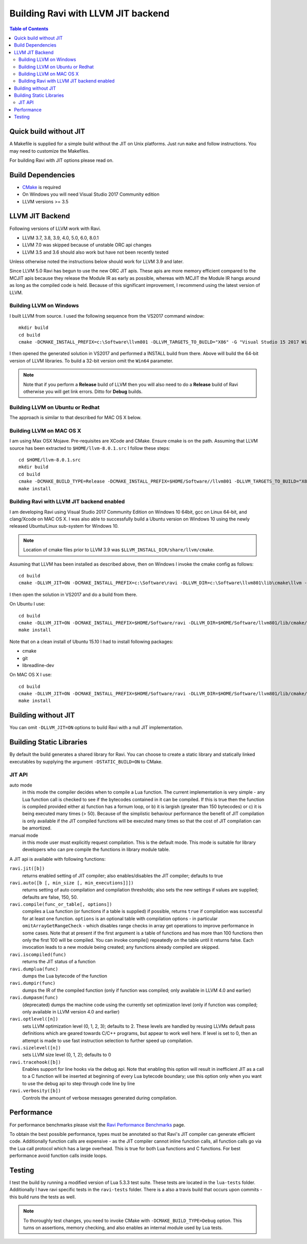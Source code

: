 ===================================
Building Ravi with LLVM JIT backend
===================================

.. contents:: Table of Contents
   :depth: 2
   :backlinks: top

Quick build without JIT
=======================
A Makefile is supplied for a simple build without the JIT on Unix platforms. Just run ``make`` and follow instructions. You may need to customize the Makefiles. 

For building Ravi with JIT options please read on.

Build Dependencies
==================

* `CMake <https://cmake.org/>`_ is required
* On Windows you will need Visual Studio 2017 Community edition
* LLVM versions >= 3.5

LLVM JIT Backend
================
Following versions of LLVM work with Ravi.

* LLVM 3.7, 3.8, 3.9, 4.0, 5.0, 6.0, 8.0.1
* LLVM 7.0 was skipped because of unstable ORC api changes
* LLVM 3.5 and 3.6 should also work but have not been recently tested

Unless otherwise noted the instructions below should work for LLVM 3.9 and later.

Since LLVM 5.0 Ravi has begun to use the new ORC JIT apis. These apis are more memory efficient 
compared to the MCJIT apis because they release the Module IR as early as possible, whereas with 
MCJIT the Module IR hangs around as long as the compiled code is held. Because of this significant
improvement, I recommend using the latest version of LLVM.

Building LLVM on Windows
------------------------
I built LLVM from source. I used the following sequence from the VS2017 command window::

  mkdir build
  cd build
  cmake -DCMAKE_INSTALL_PREFIX=c:\Software\llvm801 -DLLVM_TARGETS_TO_BUILD="X86" -G "Visual Studio 15 2017 Win64" ..  

I then opened the generated solution in VS2017 and performed a INSTALL build from there. Above will build the 64-bit version of LLVM libraries. To build a 32-bit version omit the ``Win64`` parameter. 

.. note:: Note that if you perform a **Release** build of LLVM then you will also need to do a **Release** build of Ravi otherwise you will get link errors. Ditto for **Debug** builds.

Building LLVM on Ubuntu or Redhat
---------------------------------
The approach is similar to that described for MAC OS X below.

Building LLVM on MAC OS X
-------------------------
I am using Max OSX Mojave. Pre-requisites are XCode and CMake.
Ensure cmake is on the path.
Assuming that LLVM source has been extracted to ``$HOME/llvm-8.0.1.src`` I follow these steps::

  cd $HOME/llvm-8.0.1.src
  mkdir build
  cd build
  cmake -DCMAKE_BUILD_TYPE=Release -DCMAKE_INSTALL_PREFIX=$HOME/Software//llvm801 -DLLVM_TARGETS_TO_BUILD="X86" ..
  make install

Building Ravi with LLVM JIT backend enabled
-------------------------------------------
I am developing Ravi using Visual Studio 2017 Community Edition on Windows 10 64bit, gcc on Linux 64-bit, and clang/Xcode on MAC OS X. I was also able to successfully build a Ubuntu version on Windows 10 using the newly released Ubuntu/Linux sub-system for Windows 10.

.. note:: Location of cmake files prior to LLVM 3.9 was ``$LLVM_INSTALL_DIR/share/llvm/cmake``.

Assuming that LLVM has been installed as described above, then on Windows I invoke the cmake config as follows::

  cd build
  cmake -DLLVM_JIT=ON -DCMAKE_INSTALL_PREFIX=c:\Software\ravi -DLLVM_DIR=c:\Software\llvm801\lib\cmake\llvm -G "Visual Studio 15 2017 Win64" ..

I then open the solution in VS2017 and do a build from there.

On Ubuntu I use::

  cd build
  cmake -DLLVM_JIT=ON -DCMAKE_INSTALL_PREFIX=$HOME/Software/ravi -DLLVM_DIR=$HOME/Software/llvm801/lib/cmake/llvm -DCMAKE_BUILD_TYPE=Release -G "Unix Makefiles" ..
  make install

Note that on a clean install of Ubuntu 15.10 I had to install following packages:

* cmake
* git
* libreadline-dev

On MAC OS X I use::

  cd build
  cmake -DLLVM_JIT=ON -DCMAKE_INSTALL_PREFIX=$HOME/Software/ravi -DLLVM_DIR=$HOME/Software/llvm801/lib/cmake/llvm -DCMAKE_BUILD_TYPE=Release ..
  make install


Building without JIT
====================
You can omit ``-DLLVM_JIT=ON`` options to build Ravi with a null JIT implementation.

Building Static Libraries
=========================
By default the build generates a shared library for Ravi. You can choose to create a static library and statically linked executables by supplying the argument ``-DSTATIC_BUILD=ON`` to CMake.

JIT API
-------
auto mode
  in this mode the compiler decides when to compile a Lua function. The current implementation is very simple - 
  any Lua function call is checked to see if the bytecodes contained in it can be compiled. If this is true then 
  the function is compiled provided either a) function has a fornum loop, or b) it is largish (greater than 150 bytecodes) 
  or c) it is being executed many times (> 50). Because of the simplistic behaviour performance the benefit of JIT
  compilation is only available if the JIT compiled functions will be executed many times so that the cost of JIT 
  compilation can be amortized.   
manual mode
  in this mode user must explicitly request compilation. This is the default mode. This mode is suitable for library 
  developers who can pre compile the functions in library module table.

A JIT api is available with following functions:

``ravi.jit([b])``
  returns enabled setting of JIT compiler; also enables/disables the JIT compiler; defaults to true
``ravi.auto([b [, min_size [, min_executions]]])``
  returns setting of auto compilation and compilation thresholds; also sets the new settings if values are supplied; defaults are false, 150, 50.
``ravi.compile(func_or_table[, options])``
  compiles a Lua function (or functions if a table is supplied) if possible, returns ``true`` if compilation was 
  successful for at least one function. ``options`` is an optional table with compilation options - in particular 
  ``omitArrayGetRangeCheck`` - which disables range checks in array get operations to improve performance in some cases. 
  Note that at present if the first argument is a table of functions and has more than 100 functions then only the
  first 100 will be compiled. You can invoke compile() repeatedly on the table until it returns false. Each 
  invocation leads to a new module being created; any functions already compiled are skipped.
``ravi.iscompiled(func)``
  returns the JIT status of a function
``ravi.dumplua(func)``
  dumps the Lua bytecode of the function
``ravi.dumpir(func)``
  dumps the IR of the compiled function (only if function was compiled; only available in LLVM 4.0 and earlier)
``ravi.dumpasm(func)``
  (deprecated) dumps the machine code using the currently set optimization level (only if function was compiled; only available in LLVM version 4.0 and earlier)
``ravi.optlevel([n])``
  sets LLVM optimization level (0, 1, 2, 3); defaults to 2. These levels are handled by reusing LLVMs default pass definitions which are geared towards C/C++ programs, but appear to work well here. If level is set to 0, then an attempt is made to use fast instruction selection to further speed up compilation.
``ravi.sizelevel([n])``
  sets LLVM size level (0, 1, 2); defaults to 0
``ravi.tracehook([b])``
  Enables support for line hooks via the debug api. Note that enabling this option will result in inefficient JIT as a call to a C function will be inserted at beginning of every Lua bytecode boundary; use this option only when you want to use the debug api to step through code line by line
``ravi.verbosity([b])``
  Controls the amount of verbose messages generated during compilation.

Performance
===========
For performance benchmarks please visit the `Ravi Performance Benchmarks <http://the-ravi-programming-language.readthedocs.org/en/latest/ravi-benchmarks.html>`_ page.

To obtain the best possible performance, types must be annotated so that Ravi's JIT compiler can generate efficient code. 
Additionally function calls are expensive - as the JIT compiler cannot inline function calls, all function calls go via the Lua call protocol which has a large overhead. This is true for both Lua functions and C functions. For best performance avoid function calls inside loops.

Testing
=======
I test the build by running a modified version of Lua 5.3.3 test suite. These tests are located in the ``lua-tests`` folder. Additionally I have ravi specific tests in the ``ravi-tests`` folder. There is a also a travis build that occurs upon commits - this build runs the tests as well.

.. note:: To thoroughly test changes, you need to invoke CMake with ``-DCMAKE_BUILD_TYPE=Debug`` option. This turns on assertions, memory checking, and also enables an internal module used by Lua tests.

